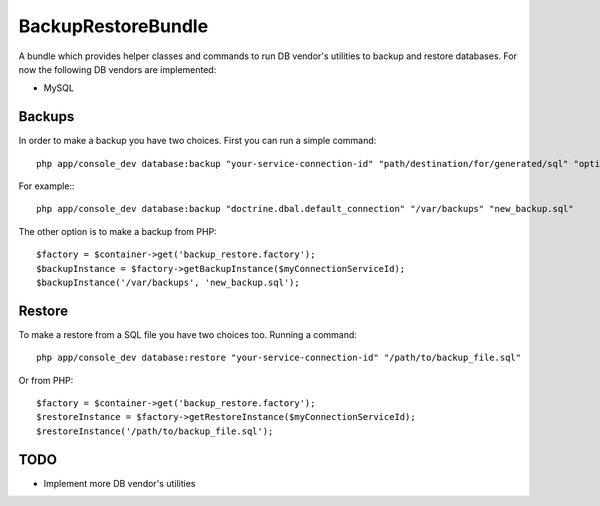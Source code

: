BackupRestoreBundle
===================

A bundle which provides helper classes and commands to run DB vendor's utilities to backup and restore databases. For now the following DB vendors are implemented:

* MySQL

Backups
-------

In order to make a backup you have two choices. First you can run a simple command: ::

    php app/console_dev database:backup "your-service-connection-id" "path/destination/for/generated/sql" "optional_filename.sql"

For example:::

    php app/console_dev database:backup "doctrine.dbal.default_connection" "/var/backups" "new_backup.sql"

The other option is to make a backup from PHP: ::

    $factory = $container->get('backup_restore.factory');
    $backupInstance = $factory->getBackupInstance($myConnectionServiceId);
    $backupInstance('/var/backups', 'new_backup.sql');

Restore
-------

To make a restore from a SQL file you have two choices too. Running a command: ::

    php app/console_dev database:restore "your-service-connection-id" "/path/to/backup_file.sql"

Or from PHP: ::

    $factory = $container->get('backup_restore.factory');
    $restoreInstance = $factory->getRestoreInstance($myConnectionServiceId);
    $restoreInstance('/path/to/backup_file.sql');

TODO
----

* Implement more DB vendor's utilities